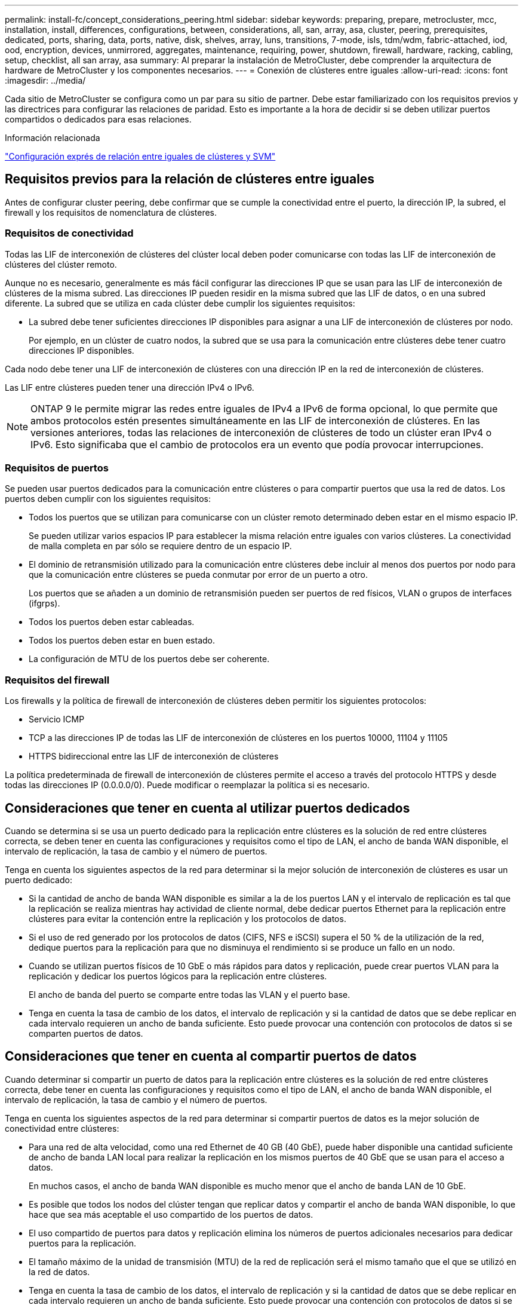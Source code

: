 ---
permalink: install-fc/concept_considerations_peering.html 
sidebar: sidebar 
keywords: preparing, prepare, metrocluster, mcc, installation, install, differences, configurations, between, considerations, all, san, array, asa, cluster, peering, prerequisites, dedicated, ports, sharing, data, ports, native, disk, shelves, array, luns, transitions, 7-mode, isls, tdm/wdm, fabric-attached, iod, ood, encryption, devices, unmirrored, aggregates, maintenance, requiring, power, shutdown, firewall, hardware, racking, cabling, setup, checklist, all san array, asa 
summary: Al preparar la instalación de MetroCluster, debe comprender la arquitectura de hardware de MetroCluster y los componentes necesarios. 
---
= Conexión de clústeres entre iguales
:allow-uri-read: 
:icons: font
:imagesdir: ../media/


[role="lead"]
Cada sitio de MetroCluster se configura como un par para su sitio de partner. Debe estar familiarizado con los requisitos previos y las directrices para configurar las relaciones de paridad. Esto es importante a la hora de decidir si se deben utilizar puertos compartidos o dedicados para esas relaciones.

.Información relacionada
http://docs.netapp.com/ontap-9/topic/com.netapp.doc.exp-clus-peer/home.html["Configuración exprés de relación entre iguales de clústeres y SVM"]



== Requisitos previos para la relación de clústeres entre iguales

Antes de configurar cluster peering, debe confirmar que se cumple la conectividad entre el puerto, la dirección IP, la subred, el firewall y los requisitos de nomenclatura de clústeres.



=== Requisitos de conectividad

Todas las LIF de interconexión de clústeres del clúster local deben poder comunicarse con todas las LIF de interconexión de clústeres del clúster remoto.

Aunque no es necesario, generalmente es más fácil configurar las direcciones IP que se usan para las LIF de interconexión de clústeres de la misma subred. Las direcciones IP pueden residir en la misma subred que las LIF de datos, o en una subred diferente. La subred que se utiliza en cada clúster debe cumplir los siguientes requisitos:

* La subred debe tener suficientes direcciones IP disponibles para asignar a una LIF de interconexión de clústeres por nodo.
+
Por ejemplo, en un clúster de cuatro nodos, la subred que se usa para la comunicación entre clústeres debe tener cuatro direcciones IP disponibles.



Cada nodo debe tener una LIF de interconexión de clústeres con una dirección IP en la red de interconexión de clústeres.

Las LIF entre clústeres pueden tener una dirección IPv4 o IPv6.


NOTE: ONTAP 9 le permite migrar las redes entre iguales de IPv4 a IPv6 de forma opcional, lo que permite que ambos protocolos estén presentes simultáneamente en las LIF de interconexión de clústeres. En las versiones anteriores, todas las relaciones de interconexión de clústeres de todo un clúster eran IPv4 o IPv6. Esto significaba que el cambio de protocolos era un evento que podía provocar interrupciones.



=== Requisitos de puertos

Se pueden usar puertos dedicados para la comunicación entre clústeres o para compartir puertos que usa la red de datos. Los puertos deben cumplir con los siguientes requisitos:

* Todos los puertos que se utilizan para comunicarse con un clúster remoto determinado deben estar en el mismo espacio IP.
+
Se pueden utilizar varios espacios IP para establecer la misma relación entre iguales con varios clústeres. La conectividad de malla completa en par sólo se requiere dentro de un espacio IP.

* El dominio de retransmisión utilizado para la comunicación entre clústeres debe incluir al menos dos puertos por nodo para que la comunicación entre clústeres se pueda conmutar por error de un puerto a otro.
+
Los puertos que se añaden a un dominio de retransmisión pueden ser puertos de red físicos, VLAN o grupos de interfaces (ifgrps).

* Todos los puertos deben estar cableadas.
* Todos los puertos deben estar en buen estado.
* La configuración de MTU de los puertos debe ser coherente.




=== Requisitos del firewall

Los firewalls y la política de firewall de interconexión de clústeres deben permitir los siguientes protocolos:

* Servicio ICMP
* TCP a las direcciones IP de todas las LIF de interconexión de clústeres en los puertos 10000, 11104 y 11105
* HTTPS bidireccional entre las LIF de interconexión de clústeres


La política predeterminada de firewall de interconexión de clústeres permite el acceso a través del protocolo HTTPS y desde todas las direcciones IP (0.0.0.0/0). Puede modificar o reemplazar la política si es necesario.



== Consideraciones que tener en cuenta al utilizar puertos dedicados

Cuando se determina si se usa un puerto dedicado para la replicación entre clústeres es la solución de red entre clústeres correcta, se deben tener en cuenta las configuraciones y requisitos como el tipo de LAN, el ancho de banda WAN disponible, el intervalo de replicación, la tasa de cambio y el número de puertos.

Tenga en cuenta los siguientes aspectos de la red para determinar si la mejor solución de interconexión de clústeres es usar un puerto dedicado:

* Si la cantidad de ancho de banda WAN disponible es similar a la de los puertos LAN y el intervalo de replicación es tal que la replicación se realiza mientras hay actividad de cliente normal, debe dedicar puertos Ethernet para la replicación entre clústeres para evitar la contención entre la replicación y los protocolos de datos.
* Si el uso de red generado por los protocolos de datos (CIFS, NFS e iSCSI) supera el 50 % de la utilización de la red, dedique puertos para la replicación para que no disminuya el rendimiento si se produce un fallo en un nodo.
* Cuando se utilizan puertos físicos de 10 GbE o más rápidos para datos y replicación, puede crear puertos VLAN para la replicación y dedicar los puertos lógicos para la replicación entre clústeres.
+
El ancho de banda del puerto se comparte entre todas las VLAN y el puerto base.

* Tenga en cuenta la tasa de cambio de los datos, el intervalo de replicación y si la cantidad de datos que se debe replicar en cada intervalo requieren un ancho de banda suficiente. Esto puede provocar una contención con protocolos de datos si se comparten puertos de datos.




== Consideraciones que tener en cuenta al compartir puertos de datos

Cuando determinar si compartir un puerto de datos para la replicación entre clústeres es la solución de red entre clústeres correcta, debe tener en cuenta las configuraciones y requisitos como el tipo de LAN, el ancho de banda WAN disponible, el intervalo de replicación, la tasa de cambio y el número de puertos.

Tenga en cuenta los siguientes aspectos de la red para determinar si compartir puertos de datos es la mejor solución de conectividad entre clústeres:

* Para una red de alta velocidad, como una red Ethernet de 40 GB (40 GbE), puede haber disponible una cantidad suficiente de ancho de banda LAN local para realizar la replicación en los mismos puertos de 40 GbE que se usan para el acceso a datos.
+
En muchos casos, el ancho de banda WAN disponible es mucho menor que el ancho de banda LAN de 10 GbE.

* Es posible que todos los nodos del clúster tengan que replicar datos y compartir el ancho de banda WAN disponible, lo que hace que sea más aceptable el uso compartido de los puertos de datos.
* El uso compartido de puertos para datos y replicación elimina los números de puertos adicionales necesarios para dedicar puertos para la replicación.
* El tamaño máximo de la unidad de transmisión (MTU) de la red de replicación será el mismo tamaño que el que se utilizó en la red de datos.
* Tenga en cuenta la tasa de cambio de los datos, el intervalo de replicación y si la cantidad de datos que se debe replicar en cada intervalo requieren un ancho de banda suficiente. Esto puede provocar una contención con protocolos de datos si se comparten puertos de datos.
* Cuando se comparten puertos de datos para la replicación entre clústeres, las LIF interconexión de clústeres se pueden migrar a cualquier otro puerto que admita la interconexión de clústeres en el mismo nodo para controlar el puerto de datos específico que se usa para la replicación.

